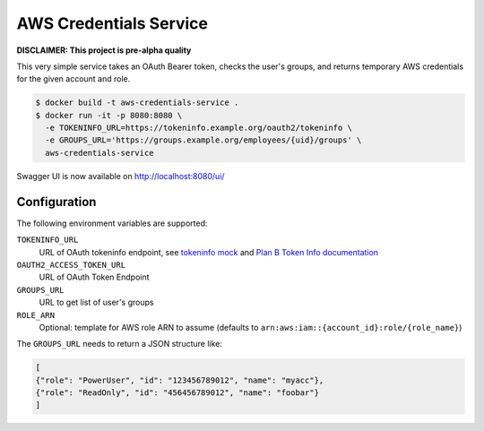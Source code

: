 =======================
AWS Credentials Service
=======================

**DISCLAIMER: This project is pre-alpha quality**

This very simple service takes an OAuth Bearer token,
checks the user's groups,
and returns temporary AWS credentials for the given account and role.

.. code-block:: bash

    $ docker build -t aws-credentials-service .
    $ docker run -it -p 8080:8080 \
      -e TOKENINFO_URL=https://tokeninfo.example.org/oauth2/tokeninfo \
      -e GROUPS_URL='https://groups.example.org/employees/{uid}/groups' \
      aws-credentials-service

Swagger UI is now available on http://localhost:8080/ui/

Configuration
=============

The following environment variables are supported:

``TOKENINFO_URL``
    URL of OAuth tokeninfo endpoint, see `tokeninfo mock`_ and `Plan B Token Info documentation`_
``OAUTH2_ACCESS_TOKEN_URL``
    URL of OAuth Token Endpoint
``GROUPS_URL``
    URL to get list of user's groups
``ROLE_ARN``
    Optional: template for AWS role ARN to assume (defaults to ``arn:aws:iam::{account_id}:role/{role_name}``)

The ``GROUPS_URL`` needs to return a JSON structure like:

.. code-block:: json

    [
    {"role": "PowerUser", "id": "123456789012", "name": "myacc"},
    {"role": "ReadOnly", "id": "456456789012", "name": "foobar"}
    ]


.. _tokeninfo mock: https://github.com/zalando/connexion/tree/master/examples/oauth2
.. _Plan B Token Info documentation: http://planb.readthedocs.io/en/latest/oauth2.html#introspection-endpoint
